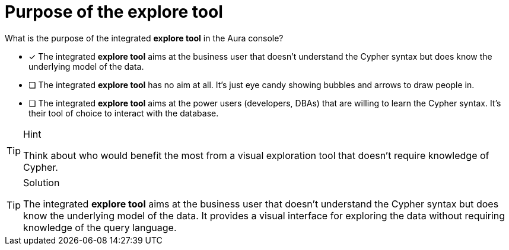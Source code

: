 [.question]
= Purpose of the explore tool

What is the purpose of the integrated **explore tool** in the Aura console?

* [x] The integrated **explore tool** aims at the business user that doesn't understand the Cypher syntax but does know the underlying model of the data.
* [ ] The integrated **explore tool** has no aim at all. It's just eye candy showing bubbles and arrows to draw people in.
* [ ] The integrated **explore tool** aims at the power users (developers, DBAs) that are willing to learn the Cypher syntax. It's their tool of choice to interact with the database.

[TIP,role=hint]
.Hint
====
Think about who would benefit the most from a visual exploration tool that doesn't require knowledge of Cypher.
====

[TIP,role=solution]
.Solution
====
The integrated **explore tool** aims at the business user that doesn't understand the Cypher syntax but does know the underlying model of the data. It provides a visual interface for exploring the data without requiring knowledge of the query language.
====
